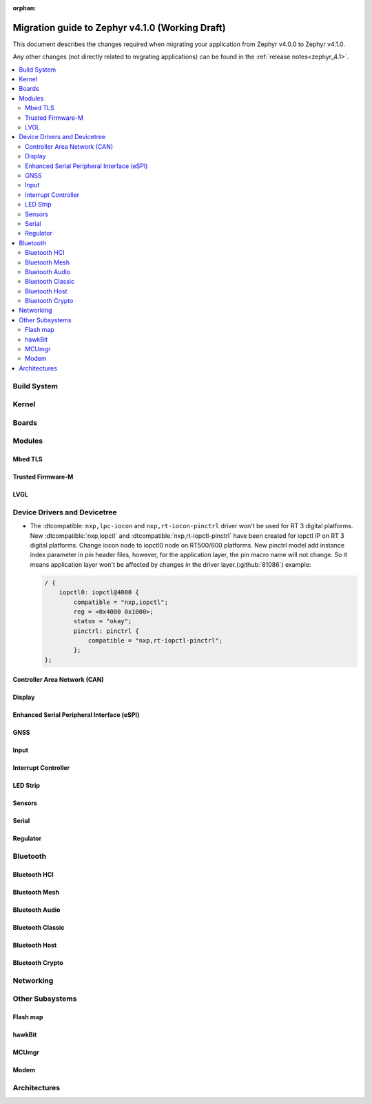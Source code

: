 :orphan:

.. _migration_4.1:

Migration guide to Zephyr v4.1.0 (Working Draft)
################################################

This document describes the changes required when migrating your application from Zephyr v4.0.0 to
Zephyr v4.1.0.

Any other changes (not directly related to migrating applications) can be found in
the :ref:`release notes<zephyr_4.1>`.

.. contents::
    :local:
    :depth: 2

Build System
************

Kernel
******

Boards
******

Modules
*******

Mbed TLS
========

Trusted Firmware-M
==================

LVGL
====

Device Drivers and Devicetree
*****************************

* The :dtcompatible: ``nxp,lpc-iocon`` and ``nxp,rt-iocon-pinctrl`` driver won't be used
  for RT 3 digital platforms.
  New :dtcompatible:`nxp,iopctl` and :dtcompatible:`nxp,rt-iopctl-pinctrl` have been created
  for iopctl IP on RT 3 digital platforms. Change iocon node to iopctl0 node on RT500/600
  platforms. New pinctrl model add instance index parameter in pin header files, however,
  for the application layer, the pin macro name will not change. So it means application
  layer won't be affected by changes in the driver layer.(:github:`81086`)
  example:

  .. code-block:: devicetree

    / {
        iopctl0: iopctl@4000 {
            compatible = "nxp,iopctl";
            reg = <0x4000 0x1000>;
            status = "okay";
            pinctrl: pinctrl {
                compatible = "nxp,rt-iopctl-pinctrl";
            };
    };

Controller Area Network (CAN)
=============================

Display
=======

Enhanced Serial Peripheral Interface (eSPI)
===========================================

GNSS
====

Input
=====

Interrupt Controller
====================

LED Strip
=========

Sensors
=======

Serial
======

Regulator
=========

Bluetooth
*********

Bluetooth HCI
=============

Bluetooth Mesh
==============

Bluetooth Audio
===============

Bluetooth Classic
=================

Bluetooth Host
==============

Bluetooth Crypto
================

Networking
**********

Other Subsystems
****************

Flash map
=========

hawkBit
=======

MCUmgr
======

Modem
=====

Architectures
*************
